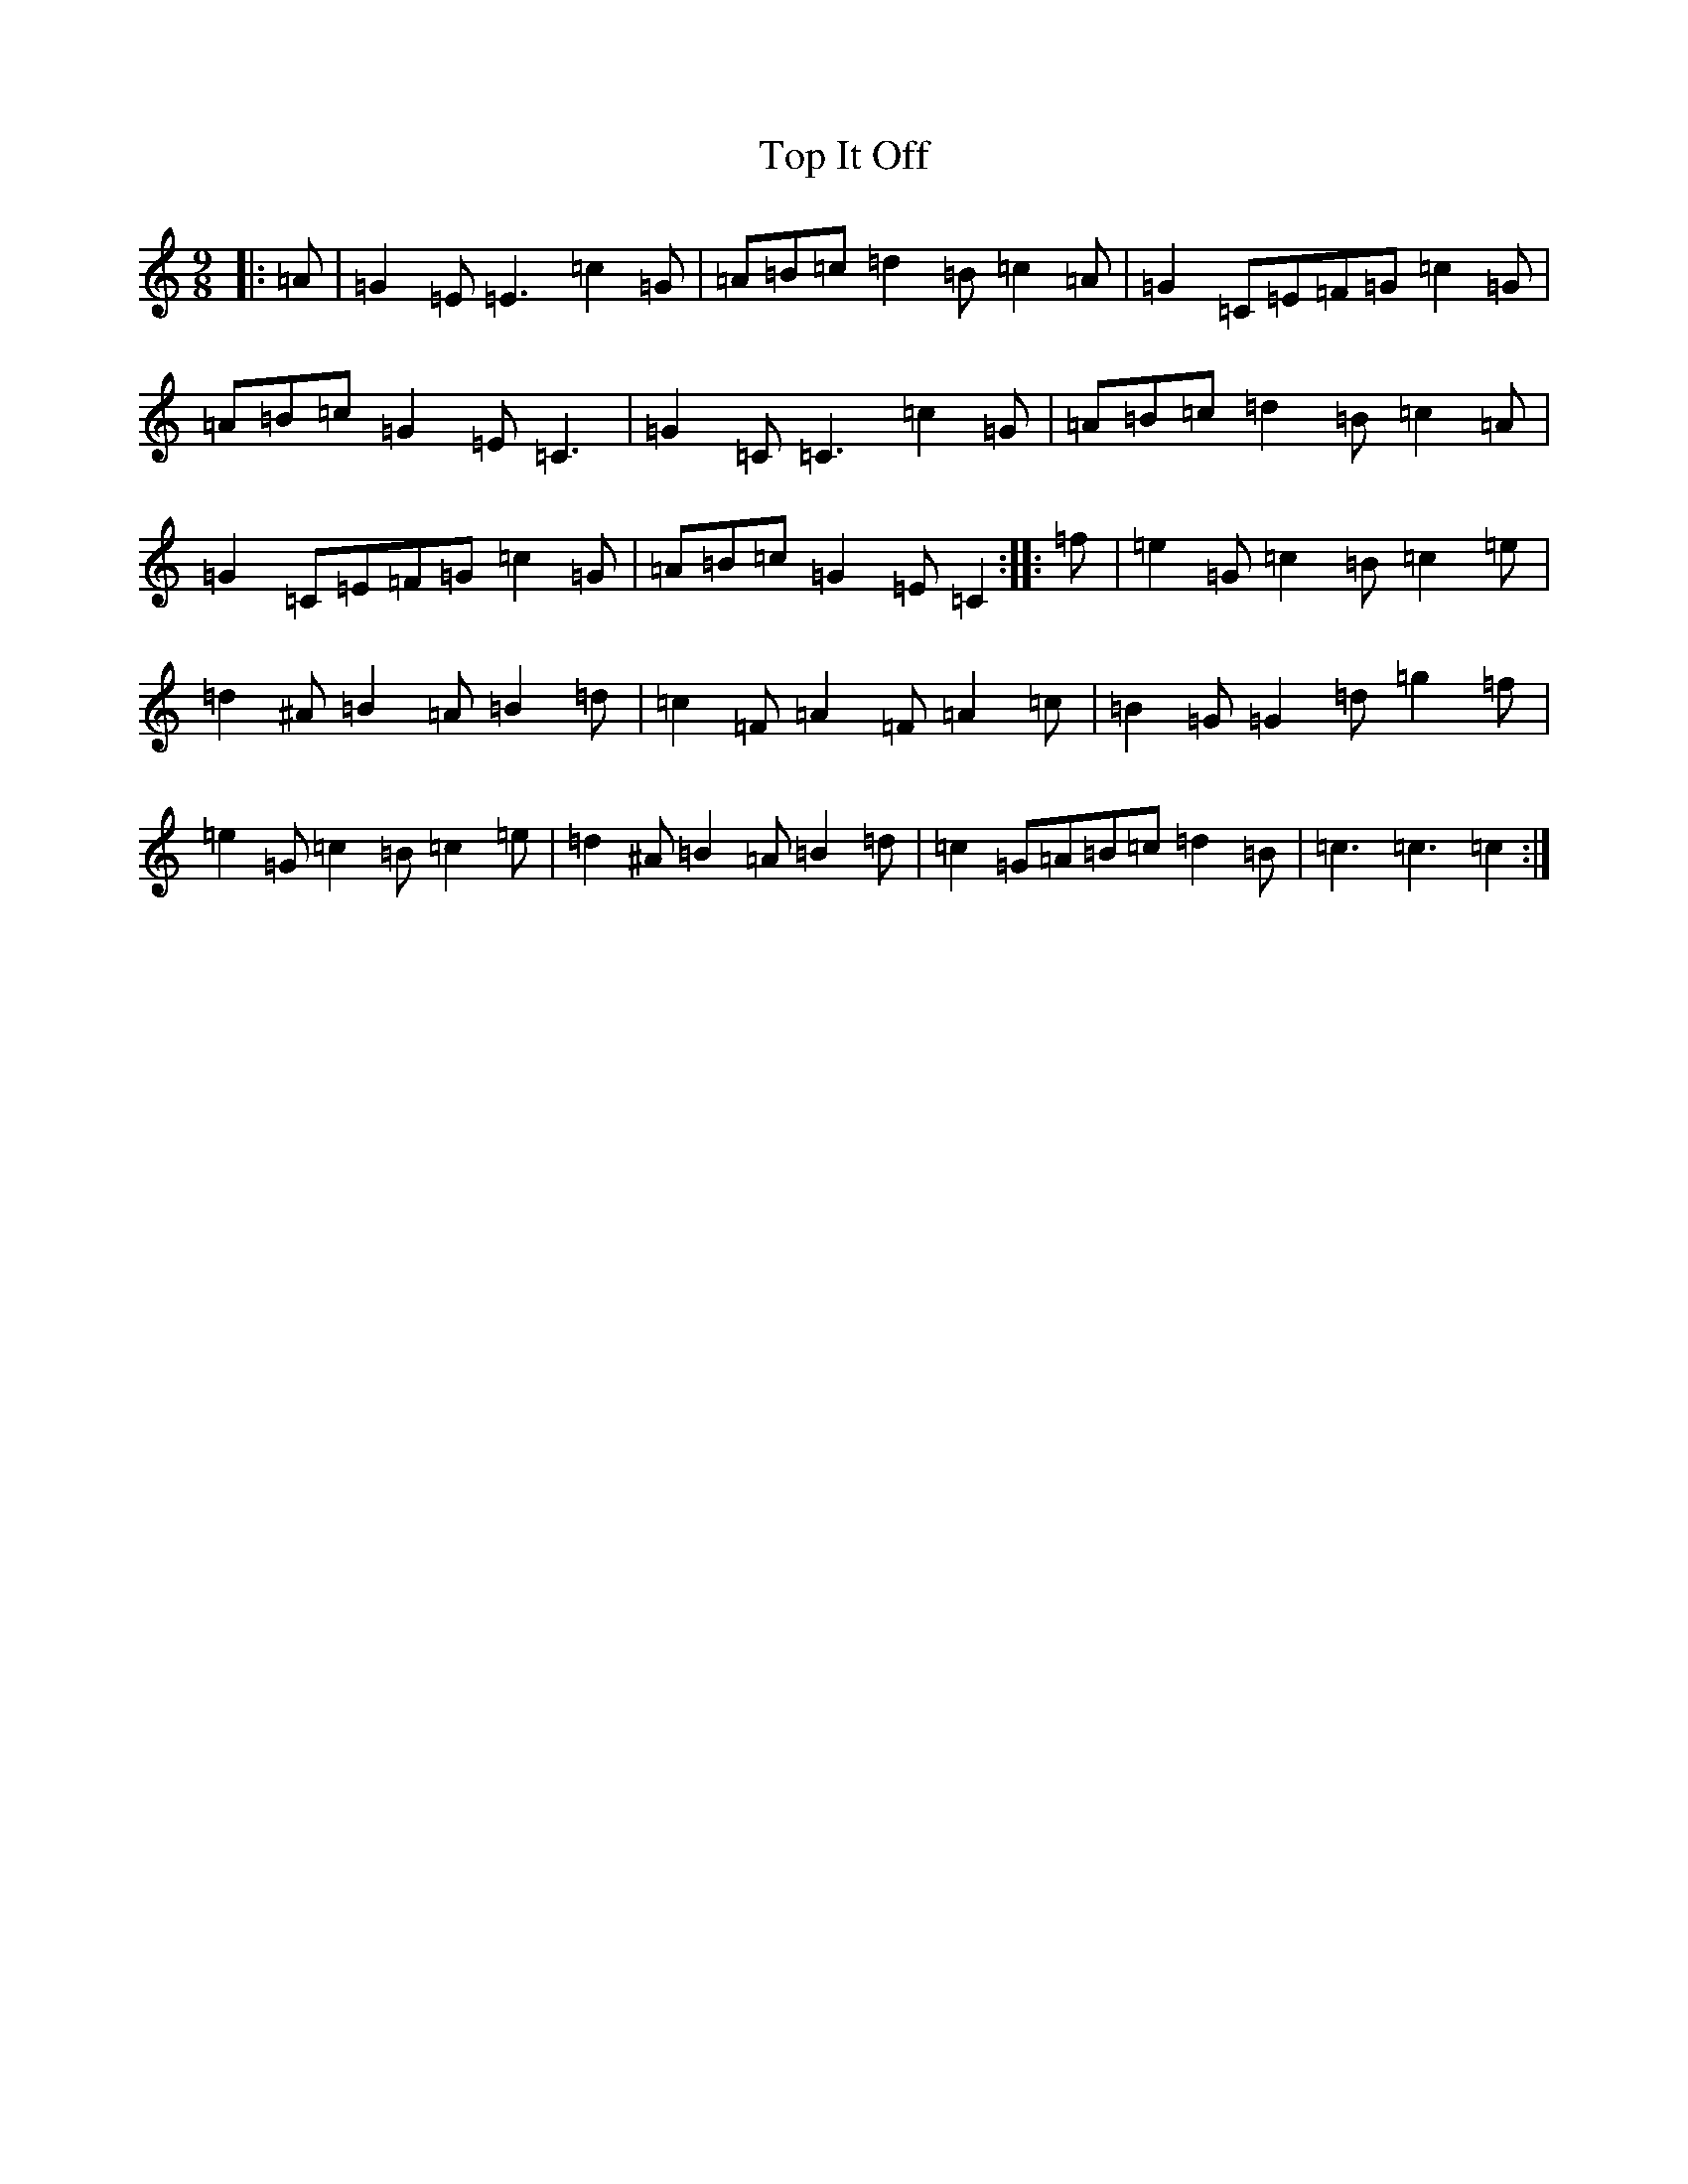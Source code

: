 X: 21364
T: Top It Off
S: https://thesession.org/tunes/2608#setting2608
R: slip jig
M:9/8
L:1/8
K: C Major
|:=A|=G2=E=E3=c2=G|=A=B=c=d2=B=c2=A|=G2=C=E=F=G=c2=G|=A=B=c=G2=E=C3|=G2=C=C3=c2=G|=A=B=c=d2=B=c2=A|=G2=C=E=F=G=c2=G|=A=B=c=G2=E=C2:||:=f|=e2=G=c2=B=c2=e|=d2^A=B2=A=B2=d|=c2=F=A2=F=A2=c|=B2=G=G2=d=g2=f|=e2=G=c2=B=c2=e|=d2^A=B2=A=B2=d|=c2=G=A=B=c=d2=B|=c3=c3=c2:|